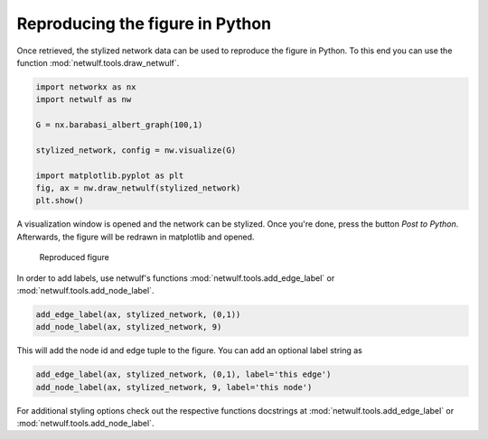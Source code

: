 Reproducing the figure in Python
--------------------------------

Once retrieved, the stylized network data can be used
to reproduce the figure in Python. To this end you can use
the function :mod:`netwulf.tools.draw_netwulf`.

.. code:: python

    import networkx as nx
    import netwulf as nw

    G = nx.barabasi_albert_graph(100,1)

    stylized_network, config = nw.visualize(G)

    import matplotlib.pyplot as plt
    fig, ax = nw.draw_netwulf(stylized_network)
    plt.show()


A visualization window is opened and the network can be stylized.
Once you're done, press the button `Post to Python`. Afterwards,
the figure will be redrawn in matplotlib and opened.

.. figure:: img/reproduced_figure.png

    Reproduced figure

In order to add labels, use netwulf's functions 
:mod:`netwulf.tools.add_edge_label` 
or
:mod:`netwulf.tools.add_node_label`.

.. code:: python

    add_edge_label(ax, stylized_network, (0,1))
    add_node_label(ax, stylized_network, 9)

This will add the node id and edge tuple to the figure. You can add an optional label string as 

.. code:: python

    add_edge_label(ax, stylized_network, (0,1), label='this edge')
    add_node_label(ax, stylized_network, 9, label='this node')

For additional styling options check out the respective functions docstrings at
:mod:`netwulf.tools.add_edge_label` 
or
:mod:`netwulf.tools.add_node_label`.
